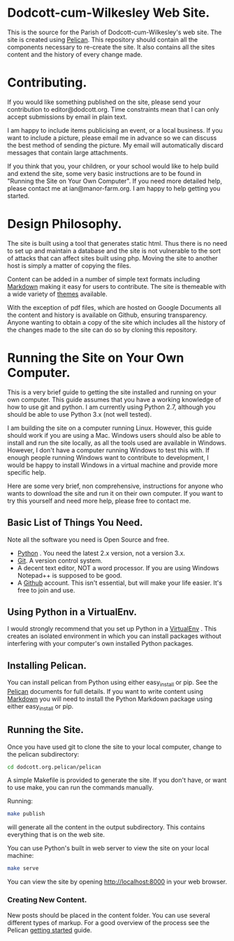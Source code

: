 * Dodcott-cum-Wilkesley Web Site.
This is the source for the Parish of Dodcott-cum-Wilkesley's web
site. The site is created using [[https://github.com/getpelican/pelican][Pelican]]. This repository should
contain all the components necessary to re-create the site. It also
contains all the sites content and the history of every change made.

* Contributing.
If you would like something published on the site, please send your
contribution to editor@dodcott.org. Time constraints mean that I can
only accept submissions by email in plain text.

I am happy to include items publicising an event, or a local
business. If you want to include a picture, please email me in advance
so we can discuss the best method of sending the picture. My email
will automatically discard messages that contain large attachments.

If you think that you, your children, or your school would like to
help build and extend the site, some very basic instructions are to be found in
"Running the Site on Your Own Computer". If you need more detailed
help, please contact me at ian@manor-farm.org. I am happy to help
getting you started.

* Design Philosophy.
The site is built using a tool that generates static html. Thus there
is no need to set up and maintain a database and the site is not vulnerable to
the sort of attacks that can affect sites built using php. Moving the
site to another host is simply a matter of copying the files.

Content can be added in a number of simple text formats including
[[http://daringfireball.net/projects/markdown/][Markdown]] making it easy for users to contribute. The site is themeable
with a wide variety of [[https://github.com/getpelican/pelican-themes][themes]] available.

With the exception of pdf files, which are hosted on Google Documents
all the content and history is available on Github, ensuring
transparency. Anyone wanting to obtain a copy of the site which includes all the
history of the changes made to the site can do so by cloning this repository.

* Running the Site on Your Own Computer.
This is a very brief guide to getting the site installed and running
on your own computer. This guide assumes that you have a working
knowledge of how to use git and python. I am currently using Python
2.7, although you should be able to use Python 3.x (not well tested).

I am building the site on a computer running Linux. However, this
guide should work if you are using a Mac. Windows users should also be
able to install and run the site locally, as all the tools used are
available in Windows. However, I don't have a computer running Windows
to test this with. If enough people running Windows want to contribute
to development, I would be happy to install Windows in a virtual
machine and provide more specific help.

Here are some very brief, non comprehensive, instructions for anyone
who wants to download the site and run it on their own computer. If
you want to try this yourself and need more help, please free to
contact me.

** Basic List of Things You Need.
   Note all the software you need is Open Source and free.

- [[http://python.org][Python]] . You need the latest 2.x version, not a version 3.x.
- [[http://git-scm.com/][Git]]. A version control system.
- A decent text editor, NOT a word processor. If you are using Windows
  Notepad++ is supposed to be good.
- A [[https://github.com][Github]] account. This isn't essential, but will make your life
  easier. It's free to join and use.

** Using Python in a VirtualEnv.
I would strongly recommend that you set up Python in a [[https://wiki.archlinux.org/index.php/Virtualenv][VirtualEnv]]
. This creates an isolated environment in which you can install
packages without interfering with your computer's own installed Python
packages.

** Installing Pelican.
You can install pelican from Python using either easy_install or
pip. See the [[http://docs.getpelican.com/en/3.3.0/getting_started.html][Pelican]] documents for full details. If you want to write
content using [[http://daringfireball.net/projects/markdown/][Markdown]] you will need to install the Python Markdown
package using either easy_install or pip.

** Running the Site.
Once you have used git  to clone the site to your local computer,  change
to the pelican subdirectory:

#+begin_src sh
cd dodcott.org.pelican/pelican
#+end_src

A simple Makefile is provided to generate the site. If you don't have,
or want to use make,  you can run the commands manually.

Running:

#+begin_src sh
make publish
#+end_src

will generate all the content in the output subdirectory. This
contains everything that is on the web site.

You can use Python's built in web server to view the site on your
local machine:

#+begin_src sh
make serve
#+end_src

You can view the site by opening http://localhost:8000 in your web
browser.

*** Creating New Content.
New posts should be placed in the content folder. You can use several
different types of  markup. For a good overview of the process see the
Pelican [[http://docs.getpelican.com/en/3.3.0/getting_started.html][getting started]] guide.
